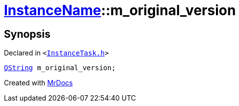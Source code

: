 [#InstanceName-m_original_version]
= xref:InstanceName.adoc[InstanceName]::m&lowbar;original&lowbar;version
:relfileprefix: ../
:mrdocs:


== Synopsis

Declared in `&lt;https://github.com/PrismLauncher/PrismLauncher/blob/develop/InstanceTask.h#L27[InstanceTask&period;h]&gt;`

[source,cpp,subs="verbatim,replacements,macros,-callouts"]
----
xref:QString.adoc[QString] m&lowbar;original&lowbar;version;
----



[.small]#Created with https://www.mrdocs.com[MrDocs]#
